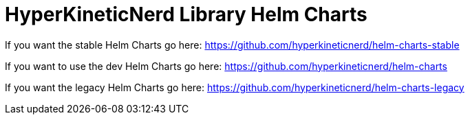 = HyperKineticNerd Library Helm Charts

If you want the stable Helm Charts go here: https://github.com/hyperkineticnerd/helm-charts-stable

If you want to use the dev Helm Charts go here: https://github.com/hyperkineticnerd/helm-charts

If you want the legacy Helm Charts go here: https://github.com/hyperkineticnerd/helm-charts-legacy

